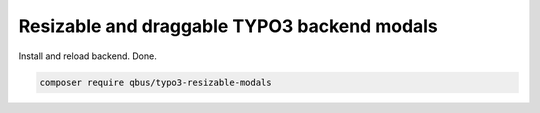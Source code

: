 Resizable and draggable TYPO3 backend modals
============================================

Install and reload backend. Done.

.. code-block:: bash

    composer require qbus/typo3-resizable-modals
